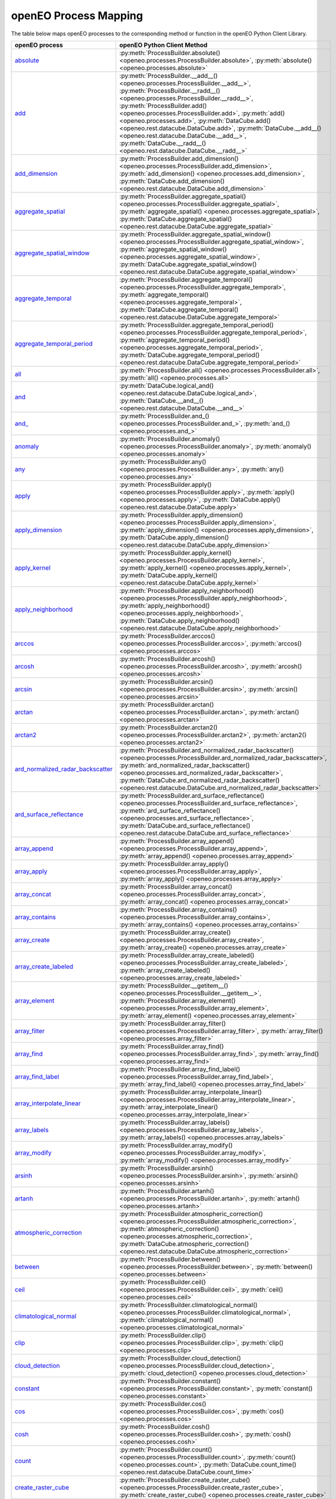 
..
    !Warning! This is an auto-generated file.
    Do not edit directly.
    Generated from: ['docs/process_mapping.py']

.. _openeo_process_mapping:

openEO Process Mapping
#######################

The table below maps openEO processes to the corresponding
method or function in the openEO Python Client Library.

.. list-table::
    :header-rows: 1

    *   - openEO process
        - openEO Python Client Method

    *   - `absolute <https://processes.openeo.org/#absolute>`_
        - :py:meth:`ProcessBuilder.absolute() <openeo.processes.ProcessBuilder.absolute>`, :py:meth:`absolute() <openeo.processes.absolute>`
    *   - `add <https://processes.openeo.org/#add>`_
        - :py:meth:`ProcessBuilder.__add__() <openeo.processes.ProcessBuilder.__add__>`, :py:meth:`ProcessBuilder.__radd__() <openeo.processes.ProcessBuilder.__radd__>`, :py:meth:`ProcessBuilder.add() <openeo.processes.ProcessBuilder.add>`, :py:meth:`add() <openeo.processes.add>`, :py:meth:`DataCube.add() <openeo.rest.datacube.DataCube.add>`, :py:meth:`DataCube.__add__() <openeo.rest.datacube.DataCube.__add__>`, :py:meth:`DataCube.__radd__() <openeo.rest.datacube.DataCube.__radd__>`
    *   - `add_dimension <https://processes.openeo.org/#add_dimension>`_
        - :py:meth:`ProcessBuilder.add_dimension() <openeo.processes.ProcessBuilder.add_dimension>`, :py:meth:`add_dimension() <openeo.processes.add_dimension>`, :py:meth:`DataCube.add_dimension() <openeo.rest.datacube.DataCube.add_dimension>`
    *   - `aggregate_spatial <https://processes.openeo.org/#aggregate_spatial>`_
        - :py:meth:`ProcessBuilder.aggregate_spatial() <openeo.processes.ProcessBuilder.aggregate_spatial>`, :py:meth:`aggregate_spatial() <openeo.processes.aggregate_spatial>`, :py:meth:`DataCube.aggregate_spatial() <openeo.rest.datacube.DataCube.aggregate_spatial>`
    *   - `aggregate_spatial_window <https://processes.openeo.org/#aggregate_spatial_window>`_
        - :py:meth:`ProcessBuilder.aggregate_spatial_window() <openeo.processes.ProcessBuilder.aggregate_spatial_window>`, :py:meth:`aggregate_spatial_window() <openeo.processes.aggregate_spatial_window>`, :py:meth:`DataCube.aggregate_spatial_window() <openeo.rest.datacube.DataCube.aggregate_spatial_window>`
    *   - `aggregate_temporal <https://processes.openeo.org/#aggregate_temporal>`_
        - :py:meth:`ProcessBuilder.aggregate_temporal() <openeo.processes.ProcessBuilder.aggregate_temporal>`, :py:meth:`aggregate_temporal() <openeo.processes.aggregate_temporal>`, :py:meth:`DataCube.aggregate_temporal() <openeo.rest.datacube.DataCube.aggregate_temporal>`
    *   - `aggregate_temporal_period <https://processes.openeo.org/#aggregate_temporal_period>`_
        - :py:meth:`ProcessBuilder.aggregate_temporal_period() <openeo.processes.ProcessBuilder.aggregate_temporal_period>`, :py:meth:`aggregate_temporal_period() <openeo.processes.aggregate_temporal_period>`, :py:meth:`DataCube.aggregate_temporal_period() <openeo.rest.datacube.DataCube.aggregate_temporal_period>`
    *   - `all <https://processes.openeo.org/#all>`_
        - :py:meth:`ProcessBuilder.all() <openeo.processes.ProcessBuilder.all>`, :py:meth:`all() <openeo.processes.all>`
    *   - `and <https://processes.openeo.org/#and>`_
        - :py:meth:`DataCube.logical_and() <openeo.rest.datacube.DataCube.logical_and>`, :py:meth:`DataCube.__and__() <openeo.rest.datacube.DataCube.__and__>`
    *   - `and_ <https://processes.openeo.org/#and_>`_
        - :py:meth:`ProcessBuilder.and_() <openeo.processes.ProcessBuilder.and_>`, :py:meth:`and_() <openeo.processes.and_>`
    *   - `anomaly <https://processes.openeo.org/#anomaly>`_
        - :py:meth:`ProcessBuilder.anomaly() <openeo.processes.ProcessBuilder.anomaly>`, :py:meth:`anomaly() <openeo.processes.anomaly>`
    *   - `any <https://processes.openeo.org/#any>`_
        - :py:meth:`ProcessBuilder.any() <openeo.processes.ProcessBuilder.any>`, :py:meth:`any() <openeo.processes.any>`
    *   - `apply <https://processes.openeo.org/#apply>`_
        - :py:meth:`ProcessBuilder.apply() <openeo.processes.ProcessBuilder.apply>`, :py:meth:`apply() <openeo.processes.apply>`, :py:meth:`DataCube.apply() <openeo.rest.datacube.DataCube.apply>`
    *   - `apply_dimension <https://processes.openeo.org/#apply_dimension>`_
        - :py:meth:`ProcessBuilder.apply_dimension() <openeo.processes.ProcessBuilder.apply_dimension>`, :py:meth:`apply_dimension() <openeo.processes.apply_dimension>`, :py:meth:`DataCube.apply_dimension() <openeo.rest.datacube.DataCube.apply_dimension>`
    *   - `apply_kernel <https://processes.openeo.org/#apply_kernel>`_
        - :py:meth:`ProcessBuilder.apply_kernel() <openeo.processes.ProcessBuilder.apply_kernel>`, :py:meth:`apply_kernel() <openeo.processes.apply_kernel>`, :py:meth:`DataCube.apply_kernel() <openeo.rest.datacube.DataCube.apply_kernel>`
    *   - `apply_neighborhood <https://processes.openeo.org/#apply_neighborhood>`_
        - :py:meth:`ProcessBuilder.apply_neighborhood() <openeo.processes.ProcessBuilder.apply_neighborhood>`, :py:meth:`apply_neighborhood() <openeo.processes.apply_neighborhood>`, :py:meth:`DataCube.apply_neighborhood() <openeo.rest.datacube.DataCube.apply_neighborhood>`
    *   - `arccos <https://processes.openeo.org/#arccos>`_
        - :py:meth:`ProcessBuilder.arccos() <openeo.processes.ProcessBuilder.arccos>`, :py:meth:`arccos() <openeo.processes.arccos>`
    *   - `arcosh <https://processes.openeo.org/#arcosh>`_
        - :py:meth:`ProcessBuilder.arcosh() <openeo.processes.ProcessBuilder.arcosh>`, :py:meth:`arcosh() <openeo.processes.arcosh>`
    *   - `arcsin <https://processes.openeo.org/#arcsin>`_
        - :py:meth:`ProcessBuilder.arcsin() <openeo.processes.ProcessBuilder.arcsin>`, :py:meth:`arcsin() <openeo.processes.arcsin>`
    *   - `arctan <https://processes.openeo.org/#arctan>`_
        - :py:meth:`ProcessBuilder.arctan() <openeo.processes.ProcessBuilder.arctan>`, :py:meth:`arctan() <openeo.processes.arctan>`
    *   - `arctan2 <https://processes.openeo.org/#arctan2>`_
        - :py:meth:`ProcessBuilder.arctan2() <openeo.processes.ProcessBuilder.arctan2>`, :py:meth:`arctan2() <openeo.processes.arctan2>`
    *   - `ard_normalized_radar_backscatter <https://processes.openeo.org/#ard_normalized_radar_backscatter>`_
        - :py:meth:`ProcessBuilder.ard_normalized_radar_backscatter() <openeo.processes.ProcessBuilder.ard_normalized_radar_backscatter>`, :py:meth:`ard_normalized_radar_backscatter() <openeo.processes.ard_normalized_radar_backscatter>`, :py:meth:`DataCube.ard_normalized_radar_backscatter() <openeo.rest.datacube.DataCube.ard_normalized_radar_backscatter>`
    *   - `ard_surface_reflectance <https://processes.openeo.org/#ard_surface_reflectance>`_
        - :py:meth:`ProcessBuilder.ard_surface_reflectance() <openeo.processes.ProcessBuilder.ard_surface_reflectance>`, :py:meth:`ard_surface_reflectance() <openeo.processes.ard_surface_reflectance>`, :py:meth:`DataCube.ard_surface_reflectance() <openeo.rest.datacube.DataCube.ard_surface_reflectance>`
    *   - `array_append <https://processes.openeo.org/#array_append>`_
        - :py:meth:`ProcessBuilder.array_append() <openeo.processes.ProcessBuilder.array_append>`, :py:meth:`array_append() <openeo.processes.array_append>`
    *   - `array_apply <https://processes.openeo.org/#array_apply>`_
        - :py:meth:`ProcessBuilder.array_apply() <openeo.processes.ProcessBuilder.array_apply>`, :py:meth:`array_apply() <openeo.processes.array_apply>`
    *   - `array_concat <https://processes.openeo.org/#array_concat>`_
        - :py:meth:`ProcessBuilder.array_concat() <openeo.processes.ProcessBuilder.array_concat>`, :py:meth:`array_concat() <openeo.processes.array_concat>`
    *   - `array_contains <https://processes.openeo.org/#array_contains>`_
        - :py:meth:`ProcessBuilder.array_contains() <openeo.processes.ProcessBuilder.array_contains>`, :py:meth:`array_contains() <openeo.processes.array_contains>`
    *   - `array_create <https://processes.openeo.org/#array_create>`_
        - :py:meth:`ProcessBuilder.array_create() <openeo.processes.ProcessBuilder.array_create>`, :py:meth:`array_create() <openeo.processes.array_create>`
    *   - `array_create_labeled <https://processes.openeo.org/#array_create_labeled>`_
        - :py:meth:`ProcessBuilder.array_create_labeled() <openeo.processes.ProcessBuilder.array_create_labeled>`, :py:meth:`array_create_labeled() <openeo.processes.array_create_labeled>`
    *   - `array_element <https://processes.openeo.org/#array_element>`_
        - :py:meth:`ProcessBuilder.__getitem__() <openeo.processes.ProcessBuilder.__getitem__>`, :py:meth:`ProcessBuilder.array_element() <openeo.processes.ProcessBuilder.array_element>`, :py:meth:`array_element() <openeo.processes.array_element>`
    *   - `array_filter <https://processes.openeo.org/#array_filter>`_
        - :py:meth:`ProcessBuilder.array_filter() <openeo.processes.ProcessBuilder.array_filter>`, :py:meth:`array_filter() <openeo.processes.array_filter>`
    *   - `array_find <https://processes.openeo.org/#array_find>`_
        - :py:meth:`ProcessBuilder.array_find() <openeo.processes.ProcessBuilder.array_find>`, :py:meth:`array_find() <openeo.processes.array_find>`
    *   - `array_find_label <https://processes.openeo.org/#array_find_label>`_
        - :py:meth:`ProcessBuilder.array_find_label() <openeo.processes.ProcessBuilder.array_find_label>`, :py:meth:`array_find_label() <openeo.processes.array_find_label>`
    *   - `array_interpolate_linear <https://processes.openeo.org/#array_interpolate_linear>`_
        - :py:meth:`ProcessBuilder.array_interpolate_linear() <openeo.processes.ProcessBuilder.array_interpolate_linear>`, :py:meth:`array_interpolate_linear() <openeo.processes.array_interpolate_linear>`
    *   - `array_labels <https://processes.openeo.org/#array_labels>`_
        - :py:meth:`ProcessBuilder.array_labels() <openeo.processes.ProcessBuilder.array_labels>`, :py:meth:`array_labels() <openeo.processes.array_labels>`
    *   - `array_modify <https://processes.openeo.org/#array_modify>`_
        - :py:meth:`ProcessBuilder.array_modify() <openeo.processes.ProcessBuilder.array_modify>`, :py:meth:`array_modify() <openeo.processes.array_modify>`
    *   - `arsinh <https://processes.openeo.org/#arsinh>`_
        - :py:meth:`ProcessBuilder.arsinh() <openeo.processes.ProcessBuilder.arsinh>`, :py:meth:`arsinh() <openeo.processes.arsinh>`
    *   - `artanh <https://processes.openeo.org/#artanh>`_
        - :py:meth:`ProcessBuilder.artanh() <openeo.processes.ProcessBuilder.artanh>`, :py:meth:`artanh() <openeo.processes.artanh>`
    *   - `atmospheric_correction <https://processes.openeo.org/#atmospheric_correction>`_
        - :py:meth:`ProcessBuilder.atmospheric_correction() <openeo.processes.ProcessBuilder.atmospheric_correction>`, :py:meth:`atmospheric_correction() <openeo.processes.atmospheric_correction>`, :py:meth:`DataCube.atmospheric_correction() <openeo.rest.datacube.DataCube.atmospheric_correction>`
    *   - `between <https://processes.openeo.org/#between>`_
        - :py:meth:`ProcessBuilder.between() <openeo.processes.ProcessBuilder.between>`, :py:meth:`between() <openeo.processes.between>`
    *   - `ceil <https://processes.openeo.org/#ceil>`_
        - :py:meth:`ProcessBuilder.ceil() <openeo.processes.ProcessBuilder.ceil>`, :py:meth:`ceil() <openeo.processes.ceil>`
    *   - `climatological_normal <https://processes.openeo.org/#climatological_normal>`_
        - :py:meth:`ProcessBuilder.climatological_normal() <openeo.processes.ProcessBuilder.climatological_normal>`, :py:meth:`climatological_normal() <openeo.processes.climatological_normal>`
    *   - `clip <https://processes.openeo.org/#clip>`_
        - :py:meth:`ProcessBuilder.clip() <openeo.processes.ProcessBuilder.clip>`, :py:meth:`clip() <openeo.processes.clip>`
    *   - `cloud_detection <https://processes.openeo.org/#cloud_detection>`_
        - :py:meth:`ProcessBuilder.cloud_detection() <openeo.processes.ProcessBuilder.cloud_detection>`, :py:meth:`cloud_detection() <openeo.processes.cloud_detection>`
    *   - `constant <https://processes.openeo.org/#constant>`_
        - :py:meth:`ProcessBuilder.constant() <openeo.processes.ProcessBuilder.constant>`, :py:meth:`constant() <openeo.processes.constant>`
    *   - `cos <https://processes.openeo.org/#cos>`_
        - :py:meth:`ProcessBuilder.cos() <openeo.processes.ProcessBuilder.cos>`, :py:meth:`cos() <openeo.processes.cos>`
    *   - `cosh <https://processes.openeo.org/#cosh>`_
        - :py:meth:`ProcessBuilder.cosh() <openeo.processes.ProcessBuilder.cosh>`, :py:meth:`cosh() <openeo.processes.cosh>`
    *   - `count <https://processes.openeo.org/#count>`_
        - :py:meth:`ProcessBuilder.count() <openeo.processes.ProcessBuilder.count>`, :py:meth:`count() <openeo.processes.count>`, :py:meth:`DataCube.count_time() <openeo.rest.datacube.DataCube.count_time>`
    *   - `create_raster_cube <https://processes.openeo.org/#create_raster_cube>`_
        - :py:meth:`ProcessBuilder.create_raster_cube() <openeo.processes.ProcessBuilder.create_raster_cube>`, :py:meth:`create_raster_cube() <openeo.processes.create_raster_cube>`
    *   - `cummax <https://processes.openeo.org/#cummax>`_
        - :py:meth:`ProcessBuilder.cummax() <openeo.processes.ProcessBuilder.cummax>`, :py:meth:`cummax() <openeo.processes.cummax>`
    *   - `cummin <https://processes.openeo.org/#cummin>`_
        - :py:meth:`ProcessBuilder.cummin() <openeo.processes.ProcessBuilder.cummin>`, :py:meth:`cummin() <openeo.processes.cummin>`
    *   - `cumproduct <https://processes.openeo.org/#cumproduct>`_
        - :py:meth:`ProcessBuilder.cumproduct() <openeo.processes.ProcessBuilder.cumproduct>`, :py:meth:`cumproduct() <openeo.processes.cumproduct>`
    *   - `cumsum <https://processes.openeo.org/#cumsum>`_
        - :py:meth:`ProcessBuilder.cumsum() <openeo.processes.ProcessBuilder.cumsum>`, :py:meth:`cumsum() <openeo.processes.cumsum>`
    *   - `date_shift <https://processes.openeo.org/#date_shift>`_
        - :py:meth:`ProcessBuilder.date_shift() <openeo.processes.ProcessBuilder.date_shift>`, :py:meth:`date_shift() <openeo.processes.date_shift>`
    *   - `dimension_labels <https://processes.openeo.org/#dimension_labels>`_
        - :py:meth:`ProcessBuilder.dimension_labels() <openeo.processes.ProcessBuilder.dimension_labels>`, :py:meth:`dimension_labels() <openeo.processes.dimension_labels>`, :py:meth:`DataCube.dimension_labels() <openeo.rest.datacube.DataCube.dimension_labels>`
    *   - `divide <https://processes.openeo.org/#divide>`_
        - :py:meth:`ProcessBuilder.__truediv__() <openeo.processes.ProcessBuilder.__truediv__>`, :py:meth:`ProcessBuilder.__rtruediv__() <openeo.processes.ProcessBuilder.__rtruediv__>`, :py:meth:`ProcessBuilder.divide() <openeo.processes.ProcessBuilder.divide>`, :py:meth:`divide() <openeo.processes.divide>`, :py:meth:`DataCube.divide() <openeo.rest.datacube.DataCube.divide>`, :py:meth:`DataCube.__truediv__() <openeo.rest.datacube.DataCube.__truediv__>`, :py:meth:`DataCube.__rtruediv__() <openeo.rest.datacube.DataCube.__rtruediv__>`
    *   - `drop_dimension <https://processes.openeo.org/#drop_dimension>`_
        - :py:meth:`ProcessBuilder.drop_dimension() <openeo.processes.ProcessBuilder.drop_dimension>`, :py:meth:`drop_dimension() <openeo.processes.drop_dimension>`, :py:meth:`DataCube.drop_dimension() <openeo.rest.datacube.DataCube.drop_dimension>`
    *   - `e <https://processes.openeo.org/#e>`_
        - :py:meth:`ProcessBuilder.e() <openeo.processes.ProcessBuilder.e>`, :py:meth:`e() <openeo.processes.e>`
    *   - `eq <https://processes.openeo.org/#eq>`_
        - :py:meth:`ProcessBuilder.__eq__() <openeo.processes.ProcessBuilder.__eq__>`, :py:meth:`ProcessBuilder.eq() <openeo.processes.ProcessBuilder.eq>`, :py:meth:`eq() <openeo.processes.eq>`, :py:meth:`DataCube.__eq__() <openeo.rest.datacube.DataCube.__eq__>`
    *   - `exp <https://processes.openeo.org/#exp>`_
        - :py:meth:`ProcessBuilder.exp() <openeo.processes.ProcessBuilder.exp>`, :py:meth:`exp() <openeo.processes.exp>`
    *   - `extrema <https://processes.openeo.org/#extrema>`_
        - :py:meth:`ProcessBuilder.extrema() <openeo.processes.ProcessBuilder.extrema>`, :py:meth:`extrema() <openeo.processes.extrema>`
    *   - `filter_bands <https://processes.openeo.org/#filter_bands>`_
        - :py:meth:`ProcessBuilder.filter_bands() <openeo.processes.ProcessBuilder.filter_bands>`, :py:meth:`filter_bands() <openeo.processes.filter_bands>`, :py:meth:`DataCube.filter_bands() <openeo.rest.datacube.DataCube.filter_bands>`
    *   - `filter_bbox <https://processes.openeo.org/#filter_bbox>`_
        - :py:meth:`ProcessBuilder.filter_bbox() <openeo.processes.ProcessBuilder.filter_bbox>`, :py:meth:`filter_bbox() <openeo.processes.filter_bbox>`, :py:meth:`DataCube.filter_bbox() <openeo.rest.datacube.DataCube.filter_bbox>`
    *   - `filter_labels <https://processes.openeo.org/#filter_labels>`_
        - :py:meth:`ProcessBuilder.filter_labels() <openeo.processes.ProcessBuilder.filter_labels>`, :py:meth:`filter_labels() <openeo.processes.filter_labels>`
    *   - `filter_spatial <https://processes.openeo.org/#filter_spatial>`_
        - :py:meth:`ProcessBuilder.filter_spatial() <openeo.processes.ProcessBuilder.filter_spatial>`, :py:meth:`filter_spatial() <openeo.processes.filter_spatial>`, :py:meth:`DataCube.filter_spatial() <openeo.rest.datacube.DataCube.filter_spatial>`
    *   - `filter_temporal <https://processes.openeo.org/#filter_temporal>`_
        - :py:meth:`ProcessBuilder.filter_temporal() <openeo.processes.ProcessBuilder.filter_temporal>`, :py:meth:`filter_temporal() <openeo.processes.filter_temporal>`, :py:meth:`DataCube.filter_temporal() <openeo.rest.datacube.DataCube.filter_temporal>`
    *   - `first <https://processes.openeo.org/#first>`_
        - :py:meth:`ProcessBuilder.first() <openeo.processes.ProcessBuilder.first>`, :py:meth:`first() <openeo.processes.first>`
    *   - `fit_class_random_forest <https://processes.openeo.org/#fit_class_random_forest>`_
        - :py:meth:`ProcessBuilder.fit_class_random_forest() <openeo.processes.ProcessBuilder.fit_class_random_forest>`, :py:meth:`fit_class_random_forest() <openeo.processes.fit_class_random_forest>`, :py:meth:`VectorCube.fit_class_random_forest() <openeo.rest.vectorcube.VectorCube.fit_class_random_forest>`
    *   - `fit_curve <https://processes.openeo.org/#fit_curve>`_
        - :py:meth:`ProcessBuilder.fit_curve() <openeo.processes.ProcessBuilder.fit_curve>`, :py:meth:`fit_curve() <openeo.processes.fit_curve>`, :py:meth:`DataCube.fit_curve() <openeo.rest.datacube.DataCube.fit_curve>`
    *   - `fit_regr_random_forest <https://processes.openeo.org/#fit_regr_random_forest>`_
        - :py:meth:`ProcessBuilder.fit_regr_random_forest() <openeo.processes.ProcessBuilder.fit_regr_random_forest>`, :py:meth:`fit_regr_random_forest() <openeo.processes.fit_regr_random_forest>`, :py:meth:`VectorCube.fit_regr_random_forest() <openeo.rest.vectorcube.VectorCube.fit_regr_random_forest>`
    *   - `flatten_dimensions <https://processes.openeo.org/#flatten_dimensions>`_
        - :py:meth:`ProcessBuilder.flatten_dimensions() <openeo.processes.ProcessBuilder.flatten_dimensions>`, :py:meth:`flatten_dimensions() <openeo.processes.flatten_dimensions>`, :py:meth:`DataCube.flatten_dimensions() <openeo.rest.datacube.DataCube.flatten_dimensions>`
    *   - `floor <https://processes.openeo.org/#floor>`_
        - :py:meth:`ProcessBuilder.floor() <openeo.processes.ProcessBuilder.floor>`, :py:meth:`floor() <openeo.processes.floor>`
    *   - `ge <https://processes.openeo.org/#ge>`_
        - :py:meth:`ProcessBuilder.__ge__() <openeo.processes.ProcessBuilder.__ge__>`, :py:meth:`DataCube.__ge__() <openeo.rest.datacube.DataCube.__ge__>`
    *   - `gt <https://processes.openeo.org/#gt>`_
        - :py:meth:`ProcessBuilder.__gt__() <openeo.processes.ProcessBuilder.__gt__>`, :py:meth:`ProcessBuilder.gt() <openeo.processes.ProcessBuilder.gt>`, :py:meth:`gt() <openeo.processes.gt>`, :py:meth:`DataCube.__gt__() <openeo.rest.datacube.DataCube.__gt__>`
    *   - `gte <https://processes.openeo.org/#gte>`_
        - :py:meth:`ProcessBuilder.gte() <openeo.processes.ProcessBuilder.gte>`, :py:meth:`gte() <openeo.processes.gte>`
    *   - `if_ <https://processes.openeo.org/#if_>`_
        - :py:meth:`ProcessBuilder.if_() <openeo.processes.ProcessBuilder.if_>`, :py:meth:`if_() <openeo.processes.if_>`
    *   - `inspect <https://processes.openeo.org/#inspect>`_
        - :py:meth:`ProcessBuilder.inspect() <openeo.processes.ProcessBuilder.inspect>`, :py:meth:`inspect() <openeo.processes.inspect>`
    *   - `int <https://processes.openeo.org/#int>`_
        - :py:meth:`ProcessBuilder.int() <openeo.processes.ProcessBuilder.int>`, :py:meth:`int() <openeo.processes.int>`
    *   - `is_infinite <https://processes.openeo.org/#is_infinite>`_
        - :py:meth:`ProcessBuilder.is_infinite() <openeo.processes.ProcessBuilder.is_infinite>`, :py:meth:`is_infinite() <openeo.processes.is_infinite>`
    *   - `is_nan <https://processes.openeo.org/#is_nan>`_
        - :py:meth:`ProcessBuilder.is_nan() <openeo.processes.ProcessBuilder.is_nan>`, :py:meth:`is_nan() <openeo.processes.is_nan>`
    *   - `is_nodata <https://processes.openeo.org/#is_nodata>`_
        - :py:meth:`ProcessBuilder.is_nodata() <openeo.processes.ProcessBuilder.is_nodata>`, :py:meth:`is_nodata() <openeo.processes.is_nodata>`
    *   - `is_valid <https://processes.openeo.org/#is_valid>`_
        - :py:meth:`ProcessBuilder.is_valid() <openeo.processes.ProcessBuilder.is_valid>`, :py:meth:`is_valid() <openeo.processes.is_valid>`
    *   - `last <https://processes.openeo.org/#last>`_
        - :py:meth:`ProcessBuilder.last() <openeo.processes.ProcessBuilder.last>`, :py:meth:`last() <openeo.processes.last>`
    *   - `le <https://processes.openeo.org/#le>`_
        - :py:meth:`DataCube.__le__() <openeo.rest.datacube.DataCube.__le__>`
    *   - `linear_scale_range <https://processes.openeo.org/#linear_scale_range>`_
        - :py:meth:`ProcessBuilder.linear_scale_range() <openeo.processes.ProcessBuilder.linear_scale_range>`, :py:meth:`linear_scale_range() <openeo.processes.linear_scale_range>`, :py:meth:`DataCube.linear_scale_range() <openeo.rest.datacube.DataCube.linear_scale_range>`
    *   - `ln <https://processes.openeo.org/#ln>`_
        - :py:meth:`ProcessBuilder.ln() <openeo.processes.ProcessBuilder.ln>`, :py:meth:`ln() <openeo.processes.ln>`, :py:meth:`DataCube.ln() <openeo.rest.datacube.DataCube.ln>`
    *   - `load_collection <https://processes.openeo.org/#load_collection>`_
        - :py:meth:`ProcessBuilder.load_collection() <openeo.processes.ProcessBuilder.load_collection>`, :py:meth:`load_collection() <openeo.processes.load_collection>`, :py:meth:`DataCube.load_collection() <openeo.rest.datacube.DataCube.load_collection>`, :py:meth:`Connection.load_collection() <openeo.rest.connection.Connection.load_collection>`
    *   - `load_geojson <https://processes.openeo.org/#load_geojson>`_
        - :py:meth:`VectorCube.load_geojson() <openeo.rest.vectorcube.VectorCube.load_geojson>`, :py:meth:`Connection.load_geojson() <openeo.rest.connection.Connection.load_geojson>`
    *   - `load_ml_model <https://processes.openeo.org/#load_ml_model>`_
        - :py:meth:`ProcessBuilder.load_ml_model() <openeo.processes.ProcessBuilder.load_ml_model>`, :py:meth:`load_ml_model() <openeo.processes.load_ml_model>`, :py:meth:`MlModel.load_ml_model() <openeo.rest.mlmodel.MlModel.load_ml_model>`
    *   - `load_result <https://processes.openeo.org/#load_result>`_
        - :py:meth:`ProcessBuilder.load_result() <openeo.processes.ProcessBuilder.load_result>`, :py:meth:`load_result() <openeo.processes.load_result>`, :py:meth:`Connection.load_result() <openeo.rest.connection.Connection.load_result>`
    *   - `load_stac <https://processes.openeo.org/#load_stac>`_
        - :py:meth:`Connection.load_stac() <openeo.rest.connection.Connection.load_stac>`
    *   - `load_uploaded_files <https://processes.openeo.org/#load_uploaded_files>`_
        - :py:meth:`ProcessBuilder.load_uploaded_files() <openeo.processes.ProcessBuilder.load_uploaded_files>`, :py:meth:`load_uploaded_files() <openeo.processes.load_uploaded_files>`
    *   - `log <https://processes.openeo.org/#log>`_
        - :py:meth:`ProcessBuilder.log() <openeo.processes.ProcessBuilder.log>`, :py:meth:`log() <openeo.processes.log>`, :py:meth:`DataCube.logarithm() <openeo.rest.datacube.DataCube.logarithm>`, :py:meth:`DataCube.log2() <openeo.rest.datacube.DataCube.log2>`, :py:meth:`DataCube.log10() <openeo.rest.datacube.DataCube.log10>`
    *   - `lt <https://processes.openeo.org/#lt>`_
        - :py:meth:`ProcessBuilder.__lt__() <openeo.processes.ProcessBuilder.__lt__>`, :py:meth:`ProcessBuilder.lt() <openeo.processes.ProcessBuilder.lt>`, :py:meth:`lt() <openeo.processes.lt>`, :py:meth:`DataCube.__lt__() <openeo.rest.datacube.DataCube.__lt__>`
    *   - `lte <https://processes.openeo.org/#lte>`_
        - :py:meth:`ProcessBuilder.__le__() <openeo.processes.ProcessBuilder.__le__>`, :py:meth:`ProcessBuilder.lte() <openeo.processes.ProcessBuilder.lte>`, :py:meth:`lte() <openeo.processes.lte>`
    *   - `mask <https://processes.openeo.org/#mask>`_
        - :py:meth:`ProcessBuilder.mask() <openeo.processes.ProcessBuilder.mask>`, :py:meth:`mask() <openeo.processes.mask>`, :py:meth:`DataCube.mask() <openeo.rest.datacube.DataCube.mask>`
    *   - `mask_polygon <https://processes.openeo.org/#mask_polygon>`_
        - :py:meth:`ProcessBuilder.mask_polygon() <openeo.processes.ProcessBuilder.mask_polygon>`, :py:meth:`mask_polygon() <openeo.processes.mask_polygon>`, :py:meth:`DataCube.mask_polygon() <openeo.rest.datacube.DataCube.mask_polygon>`
    *   - `max <https://processes.openeo.org/#max>`_
        - :py:meth:`ProcessBuilder.max() <openeo.processes.ProcessBuilder.max>`, :py:meth:`max() <openeo.processes.max>`, :py:meth:`DataCube.max_time() <openeo.rest.datacube.DataCube.max_time>`
    *   - `mean <https://processes.openeo.org/#mean>`_
        - :py:meth:`ProcessBuilder.mean() <openeo.processes.ProcessBuilder.mean>`, :py:meth:`mean() <openeo.processes.mean>`, :py:meth:`DataCube.mean_time() <openeo.rest.datacube.DataCube.mean_time>`
    *   - `median <https://processes.openeo.org/#median>`_
        - :py:meth:`ProcessBuilder.median() <openeo.processes.ProcessBuilder.median>`, :py:meth:`median() <openeo.processes.median>`, :py:meth:`DataCube.median_time() <openeo.rest.datacube.DataCube.median_time>`
    *   - `merge_cubes <https://processes.openeo.org/#merge_cubes>`_
        - :py:meth:`ProcessBuilder.merge_cubes() <openeo.processes.ProcessBuilder.merge_cubes>`, :py:meth:`merge_cubes() <openeo.processes.merge_cubes>`, :py:meth:`DataCube.merge_cubes() <openeo.rest.datacube.DataCube.merge_cubes>`
    *   - `min <https://processes.openeo.org/#min>`_
        - :py:meth:`ProcessBuilder.min() <openeo.processes.ProcessBuilder.min>`, :py:meth:`min() <openeo.processes.min>`, :py:meth:`DataCube.min_time() <openeo.rest.datacube.DataCube.min_time>`
    *   - `mod <https://processes.openeo.org/#mod>`_
        - :py:meth:`ProcessBuilder.mod() <openeo.processes.ProcessBuilder.mod>`, :py:meth:`mod() <openeo.processes.mod>`
    *   - `multiply <https://processes.openeo.org/#multiply>`_
        - :py:meth:`ProcessBuilder.__mul__() <openeo.processes.ProcessBuilder.__mul__>`, :py:meth:`ProcessBuilder.__rmul__() <openeo.processes.ProcessBuilder.__rmul__>`, :py:meth:`ProcessBuilder.__neg__() <openeo.processes.ProcessBuilder.__neg__>`, :py:meth:`ProcessBuilder.multiply() <openeo.processes.ProcessBuilder.multiply>`, :py:meth:`multiply() <openeo.processes.multiply>`, :py:meth:`DataCube.multiply() <openeo.rest.datacube.DataCube.multiply>`, :py:meth:`DataCube.__neg__() <openeo.rest.datacube.DataCube.__neg__>`, :py:meth:`DataCube.__mul__() <openeo.rest.datacube.DataCube.__mul__>`, :py:meth:`DataCube.__rmul__() <openeo.rest.datacube.DataCube.__rmul__>`
    *   - `nan <https://processes.openeo.org/#nan>`_
        - :py:meth:`ProcessBuilder.nan() <openeo.processes.ProcessBuilder.nan>`, :py:meth:`nan() <openeo.processes.nan>`
    *   - `ndvi <https://processes.openeo.org/#ndvi>`_
        - :py:meth:`ProcessBuilder.ndvi() <openeo.processes.ProcessBuilder.ndvi>`, :py:meth:`ndvi() <openeo.processes.ndvi>`, :py:meth:`DataCube.ndvi() <openeo.rest.datacube.DataCube.ndvi>`
    *   - `neq <https://processes.openeo.org/#neq>`_
        - :py:meth:`ProcessBuilder.__ne__() <openeo.processes.ProcessBuilder.__ne__>`, :py:meth:`ProcessBuilder.neq() <openeo.processes.ProcessBuilder.neq>`, :py:meth:`neq() <openeo.processes.neq>`, :py:meth:`DataCube.__ne__() <openeo.rest.datacube.DataCube.__ne__>`
    *   - `normalized_difference <https://processes.openeo.org/#normalized_difference>`_
        - :py:meth:`ProcessBuilder.normalized_difference() <openeo.processes.ProcessBuilder.normalized_difference>`, :py:meth:`normalized_difference() <openeo.processes.normalized_difference>`, :py:meth:`DataCube.normalized_difference() <openeo.rest.datacube.DataCube.normalized_difference>`
    *   - `not <https://processes.openeo.org/#not>`_
        - :py:meth:`DataCube.__invert__() <openeo.rest.datacube.DataCube.__invert__>`
    *   - `not_ <https://processes.openeo.org/#not_>`_
        - :py:meth:`ProcessBuilder.not_() <openeo.processes.ProcessBuilder.not_>`, :py:meth:`not_() <openeo.processes.not_>`
    *   - `or <https://processes.openeo.org/#or>`_
        - :py:meth:`DataCube.logical_or() <openeo.rest.datacube.DataCube.logical_or>`, :py:meth:`DataCube.__or__() <openeo.rest.datacube.DataCube.__or__>`
    *   - `or_ <https://processes.openeo.org/#or_>`_
        - :py:meth:`ProcessBuilder.or_() <openeo.processes.ProcessBuilder.or_>`, :py:meth:`or_() <openeo.processes.or_>`
    *   - `order <https://processes.openeo.org/#order>`_
        - :py:meth:`ProcessBuilder.order() <openeo.processes.ProcessBuilder.order>`, :py:meth:`order() <openeo.processes.order>`
    *   - `pi <https://processes.openeo.org/#pi>`_
        - :py:meth:`ProcessBuilder.pi() <openeo.processes.ProcessBuilder.pi>`, :py:meth:`pi() <openeo.processes.pi>`
    *   - `power <https://processes.openeo.org/#power>`_
        - :py:meth:`ProcessBuilder.__pow__() <openeo.processes.ProcessBuilder.__pow__>`, :py:meth:`ProcessBuilder.power() <openeo.processes.ProcessBuilder.power>`, :py:meth:`power() <openeo.processes.power>`, :py:meth:`DataCube.__rpow__() <openeo.rest.datacube.DataCube.__rpow__>`, :py:meth:`DataCube.__pow__() <openeo.rest.datacube.DataCube.__pow__>`, :py:meth:`DataCube.power() <openeo.rest.datacube.DataCube.power>`
    *   - `predict_curve <https://processes.openeo.org/#predict_curve>`_
        - :py:meth:`ProcessBuilder.predict_curve() <openeo.processes.ProcessBuilder.predict_curve>`, :py:meth:`predict_curve() <openeo.processes.predict_curve>`, :py:meth:`DataCube.predict_curve() <openeo.rest.datacube.DataCube.predict_curve>`
    *   - `predict_random_forest <https://processes.openeo.org/#predict_random_forest>`_
        - :py:meth:`ProcessBuilder.predict_random_forest() <openeo.processes.ProcessBuilder.predict_random_forest>`, :py:meth:`predict_random_forest() <openeo.processes.predict_random_forest>`, :py:meth:`DataCube.predict_random_forest() <openeo.rest.datacube.DataCube.predict_random_forest>`
    *   - `product <https://processes.openeo.org/#product>`_
        - :py:meth:`ProcessBuilder.product() <openeo.processes.ProcessBuilder.product>`, :py:meth:`product() <openeo.processes.product>`
    *   - `quantiles <https://processes.openeo.org/#quantiles>`_
        - :py:meth:`ProcessBuilder.quantiles() <openeo.processes.ProcessBuilder.quantiles>`, :py:meth:`quantiles() <openeo.processes.quantiles>`
    *   - `rearrange <https://processes.openeo.org/#rearrange>`_
        - :py:meth:`ProcessBuilder.rearrange() <openeo.processes.ProcessBuilder.rearrange>`, :py:meth:`rearrange() <openeo.processes.rearrange>`
    *   - `reduce_dimension <https://processes.openeo.org/#reduce_dimension>`_
        - :py:meth:`ProcessBuilder.reduce_dimension() <openeo.processes.ProcessBuilder.reduce_dimension>`, :py:meth:`reduce_dimension() <openeo.processes.reduce_dimension>`, :py:meth:`DataCube.reduce_dimension() <openeo.rest.datacube.DataCube.reduce_dimension>`
    *   - `reduce_spatial <https://processes.openeo.org/#reduce_spatial>`_
        - :py:meth:`ProcessBuilder.reduce_spatial() <openeo.processes.ProcessBuilder.reduce_spatial>`, :py:meth:`reduce_spatial() <openeo.processes.reduce_spatial>`
    *   - `rename_dimension <https://processes.openeo.org/#rename_dimension>`_
        - :py:meth:`ProcessBuilder.rename_dimension() <openeo.processes.ProcessBuilder.rename_dimension>`, :py:meth:`rename_dimension() <openeo.processes.rename_dimension>`, :py:meth:`DataCube.rename_dimension() <openeo.rest.datacube.DataCube.rename_dimension>`
    *   - `rename_labels <https://processes.openeo.org/#rename_labels>`_
        - :py:meth:`ProcessBuilder.rename_labels() <openeo.processes.ProcessBuilder.rename_labels>`, :py:meth:`rename_labels() <openeo.processes.rename_labels>`, :py:meth:`DataCube.rename_labels() <openeo.rest.datacube.DataCube.rename_labels>`
    *   - `resample_cube_spatial <https://processes.openeo.org/#resample_cube_spatial>`_
        - :py:meth:`ProcessBuilder.resample_cube_spatial() <openeo.processes.ProcessBuilder.resample_cube_spatial>`, :py:meth:`resample_cube_spatial() <openeo.processes.resample_cube_spatial>`
    *   - `resample_cube_temporal <https://processes.openeo.org/#resample_cube_temporal>`_
        - :py:meth:`ProcessBuilder.resample_cube_temporal() <openeo.processes.ProcessBuilder.resample_cube_temporal>`, :py:meth:`resample_cube_temporal() <openeo.processes.resample_cube_temporal>`, :py:meth:`DataCube.resample_cube_temporal() <openeo.rest.datacube.DataCube.resample_cube_temporal>`
    *   - `resample_spatial <https://processes.openeo.org/#resample_spatial>`_
        - :py:meth:`ProcessBuilder.resample_spatial() <openeo.processes.ProcessBuilder.resample_spatial>`, :py:meth:`resample_spatial() <openeo.processes.resample_spatial>`, :py:meth:`DataCube.resample_spatial() <openeo.rest.datacube.DataCube.resample_spatial>`
    *   - `resolution_merge <https://processes.openeo.org/#resolution_merge>`_
        - :py:meth:`DataCube.resolution_merge() <openeo.rest.datacube.DataCube.resolution_merge>`
    *   - `round <https://processes.openeo.org/#round>`_
        - :py:meth:`ProcessBuilder.round() <openeo.processes.ProcessBuilder.round>`, :py:meth:`round() <openeo.processes.round>`
    *   - `run_udf <https://processes.openeo.org/#run_udf>`_
        - :py:meth:`ProcessBuilder.run_udf() <openeo.processes.ProcessBuilder.run_udf>`, :py:meth:`run_udf() <openeo.processes.run_udf>`, :py:meth:`VectorCube.run_udf() <openeo.rest.vectorcube.VectorCube.run_udf>`
    *   - `run_udf_externally <https://processes.openeo.org/#run_udf_externally>`_
        - :py:meth:`ProcessBuilder.run_udf_externally() <openeo.processes.ProcessBuilder.run_udf_externally>`, :py:meth:`run_udf_externally() <openeo.processes.run_udf_externally>`
    *   - `sar_backscatter <https://processes.openeo.org/#sar_backscatter>`_
        - :py:meth:`ProcessBuilder.sar_backscatter() <openeo.processes.ProcessBuilder.sar_backscatter>`, :py:meth:`sar_backscatter() <openeo.processes.sar_backscatter>`, :py:meth:`DataCube.sar_backscatter() <openeo.rest.datacube.DataCube.sar_backscatter>`
    *   - `save_ml_model <https://processes.openeo.org/#save_ml_model>`_
        - :py:meth:`ProcessBuilder.save_ml_model() <openeo.processes.ProcessBuilder.save_ml_model>`, :py:meth:`save_ml_model() <openeo.processes.save_ml_model>`
    *   - `save_result <https://processes.openeo.org/#save_result>`_
        - :py:meth:`ProcessBuilder.save_result() <openeo.processes.ProcessBuilder.save_result>`, :py:meth:`save_result() <openeo.processes.save_result>`, :py:meth:`VectorCube.save_result() <openeo.rest.vectorcube.VectorCube.save_result>`, :py:meth:`DataCube.save_result() <openeo.rest.datacube.DataCube.save_result>`
    *   - `sd <https://processes.openeo.org/#sd>`_
        - :py:meth:`ProcessBuilder.sd() <openeo.processes.ProcessBuilder.sd>`, :py:meth:`sd() <openeo.processes.sd>`
    *   - `sgn <https://processes.openeo.org/#sgn>`_
        - :py:meth:`ProcessBuilder.sgn() <openeo.processes.ProcessBuilder.sgn>`, :py:meth:`sgn() <openeo.processes.sgn>`
    *   - `sin <https://processes.openeo.org/#sin>`_
        - :py:meth:`ProcessBuilder.sin() <openeo.processes.ProcessBuilder.sin>`, :py:meth:`sin() <openeo.processes.sin>`
    *   - `sinh <https://processes.openeo.org/#sinh>`_
        - :py:meth:`ProcessBuilder.sinh() <openeo.processes.ProcessBuilder.sinh>`, :py:meth:`sinh() <openeo.processes.sinh>`
    *   - `sort <https://processes.openeo.org/#sort>`_
        - :py:meth:`ProcessBuilder.sort() <openeo.processes.ProcessBuilder.sort>`, :py:meth:`sort() <openeo.processes.sort>`
    *   - `sqrt <https://processes.openeo.org/#sqrt>`_
        - :py:meth:`ProcessBuilder.sqrt() <openeo.processes.ProcessBuilder.sqrt>`, :py:meth:`sqrt() <openeo.processes.sqrt>`
    *   - `subtract <https://processes.openeo.org/#subtract>`_
        - :py:meth:`ProcessBuilder.__sub__() <openeo.processes.ProcessBuilder.__sub__>`, :py:meth:`ProcessBuilder.__rsub__() <openeo.processes.ProcessBuilder.__rsub__>`, :py:meth:`ProcessBuilder.subtract() <openeo.processes.ProcessBuilder.subtract>`, :py:meth:`subtract() <openeo.processes.subtract>`, :py:meth:`DataCube.subtract() <openeo.rest.datacube.DataCube.subtract>`, :py:meth:`DataCube.__sub__() <openeo.rest.datacube.DataCube.__sub__>`, :py:meth:`DataCube.__rsub__() <openeo.rest.datacube.DataCube.__rsub__>`
    *   - `sum <https://processes.openeo.org/#sum>`_
        - :py:meth:`ProcessBuilder.sum() <openeo.processes.ProcessBuilder.sum>`, :py:meth:`sum() <openeo.processes.sum>`
    *   - `tan <https://processes.openeo.org/#tan>`_
        - :py:meth:`ProcessBuilder.tan() <openeo.processes.ProcessBuilder.tan>`, :py:meth:`tan() <openeo.processes.tan>`
    *   - `tanh <https://processes.openeo.org/#tanh>`_
        - :py:meth:`ProcessBuilder.tanh() <openeo.processes.ProcessBuilder.tanh>`, :py:meth:`tanh() <openeo.processes.tanh>`
    *   - `text_begins <https://processes.openeo.org/#text_begins>`_
        - :py:meth:`ProcessBuilder.text_begins() <openeo.processes.ProcessBuilder.text_begins>`, :py:meth:`text_begins() <openeo.processes.text_begins>`
    *   - `text_concat <https://processes.openeo.org/#text_concat>`_
        - :py:meth:`ProcessBuilder.text_concat() <openeo.processes.ProcessBuilder.text_concat>`, :py:meth:`text_concat() <openeo.processes.text_concat>`
    *   - `text_contains <https://processes.openeo.org/#text_contains>`_
        - :py:meth:`ProcessBuilder.text_contains() <openeo.processes.ProcessBuilder.text_contains>`, :py:meth:`text_contains() <openeo.processes.text_contains>`
    *   - `text_ends <https://processes.openeo.org/#text_ends>`_
        - :py:meth:`ProcessBuilder.text_ends() <openeo.processes.ProcessBuilder.text_ends>`, :py:meth:`text_ends() <openeo.processes.text_ends>`
    *   - `trim_cube <https://processes.openeo.org/#trim_cube>`_
        - :py:meth:`ProcessBuilder.trim_cube() <openeo.processes.ProcessBuilder.trim_cube>`, :py:meth:`trim_cube() <openeo.processes.trim_cube>`
    *   - `unflatten_dimension <https://processes.openeo.org/#unflatten_dimension>`_
        - :py:meth:`ProcessBuilder.unflatten_dimension() <openeo.processes.ProcessBuilder.unflatten_dimension>`, :py:meth:`unflatten_dimension() <openeo.processes.unflatten_dimension>`, :py:meth:`DataCube.unflatten_dimension() <openeo.rest.datacube.DataCube.unflatten_dimension>`
    *   - `variance <https://processes.openeo.org/#variance>`_
        - :py:meth:`ProcessBuilder.variance() <openeo.processes.ProcessBuilder.variance>`, :py:meth:`variance() <openeo.processes.variance>`
    *   - `vector_buffer <https://processes.openeo.org/#vector_buffer>`_
        - :py:meth:`ProcessBuilder.vector_buffer() <openeo.processes.ProcessBuilder.vector_buffer>`, :py:meth:`vector_buffer() <openeo.processes.vector_buffer>`
    *   - `vector_to_random_points <https://processes.openeo.org/#vector_to_random_points>`_
        - :py:meth:`ProcessBuilder.vector_to_random_points() <openeo.processes.ProcessBuilder.vector_to_random_points>`, :py:meth:`vector_to_random_points() <openeo.processes.vector_to_random_points>`
    *   - `vector_to_regular_points <https://processes.openeo.org/#vector_to_regular_points>`_
        - :py:meth:`ProcessBuilder.vector_to_regular_points() <openeo.processes.ProcessBuilder.vector_to_regular_points>`, :py:meth:`vector_to_regular_points() <openeo.processes.vector_to_regular_points>`
    *   - `xor <https://processes.openeo.org/#xor>`_
        - :py:meth:`ProcessBuilder.xor() <openeo.processes.ProcessBuilder.xor>`, :py:meth:`xor() <openeo.processes.xor>`

:subscript:`(Table autogenerated on 2023-08-07)`
